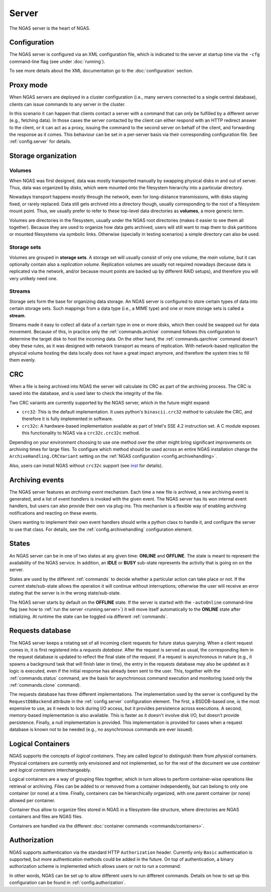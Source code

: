 ######
Server
######

The NGAS server is the heart of NGAS.


.. _server.config:

Configuration
=============

The NGAS server is configured via an XML configuration file,
which is indicated to the server at startup time
via the ``-cfg`` command-line flag
(see under :doc:`running`).

To see more details about the XML documentation
go to the :doc:`configuration` section.


.. _server.proxy:

Proxy mode
==========

When NGAS servers are deployed in a cluster configuration
(i.e., many servers connected to a single central database),
clients can issue commands to any server in the cluster.

In this scenario it can happen
that clients contact a server with a command
that can only be fulfilled by a different server
(e.g., fetching data).
In those cases the server contacted by the client
can either respond with an HTTP redirect answer to the client,
or it can act as a proxy,
issuing the command to the second server on behalf of the client,
and forwarding the response as it comes.
This behaviour can be set in a per-server basis
via their corresponding configuration file.
See :ref:`config.server` for details.

.. _server.storage:

Storage organization
====================

Volumes
-------

When NGAS was first designed,
data was mostly transported manually
by swapping physical disks in and out of server.
Thus, data was organized by *disks*,
which were mounted onto the filesystem hierarchy
into a particular directory.

Nowadays transport happens mostly through the network,
even for long-distance transmissions,
with disks staying fixed, or rarely replaced.
Data still gets archived into a directory though,
usually corresponding to the root
of a filesystem mount point.
Thus, we usually prefer to refer
to these top-level data directories
as **volumes**, a more generic term.

Volumes are directories in the filesystem,
usually under the NGAS root directories
(makes it easier to see them all together).
Because they are used to organize how data gets archived,
users will still want to map them
to disk partitions or mounted filesystems
via symbolic links.
Otherwise (specially in testing scenarios)
a simple directory can also be used.

Storage sets
------------

Volumes are grouped in **storage sets**.
A storage set will usually consist
of only one volume, the *main volume*,
but it can optionally contain also
a *replication volume*.
Replication volumes are usually not required nowadays
(because data is replicated via the network,
and/or because mount points are backed up
by different RAID setups),
and therefore you will very unlikely need one.

Streams
-------

Storage sets form the base for organizing data storage.
An NGAS server is configured to store
certain types of data into certain storage sets.
Such mappings from a data type (i.e., a MIME type)
and one or more storage sets
is called a **stream**.

Streams made it easy to collect all data of a certain type
in one or more disks,
which then could be swapped out for data movement.
Because of this, in practice only
the :ref:`commands.archive` command follows this configuration
to determine the target disk to host the incoming data.
On the other hand, the :ref:`commands.qarchive` command
doesn't obey these rules,
as it was designed with network transport
as means of replication.
With network-based replication
the physical volume hosting the data locally
does not have a great impact anymore,
and therefore the system tries to fill them evenly.


.. _server.crc:

CRC
===

When a file is being archived into NGAS
the server will calculate its CRC as part of the archiving process.
The CRC is saved into the database,
and is used later to check the integrity of the file.

Two CRC variants are currently supported by the NGAS server,
which in the future might expand:

* ``crc32``: This is the default implementation.
  It uses python's ``binascii.crc32`` method to calculate the CRC,
  and therefore it is fully implemented in software.
* ``crc32c``: A hardware-based implementation available as part of Intel's
  SSE 4.2 instruction set. A C module exposes this functionality to NGAS
  via a ``crc32c.crc32c`` method.

Depending on your environment choosing to use one method over the other
might bring significant improvements on archiving times for large files.
To configure which method should be used across an entire NGAS installation
change the ``ArchiveHandling.CRCVariant`` setting
on the :ref:`NGAS configuration <config.archivehandling>`.

Also, users can install NGAS without ``crc32c`` support
(see `<inst>`_ for details).


.. _server.archiving_events:

Archiving events
================

The NGAS server features an *archiving event* mechanism.
Each time a new file is archived, a new archiving event is generated,
and a list of *event handlers* is invoked with the given event.
The NGAS server has its won internal event handlers,
but users can also provide their own via plug-ins.
This mechanism is a flexible way of enabling archiving notifications
and reacting on these events.

Users wanting to implement their own event handlers
should write a python class to handle it,
and configure the server to use that class.
For details, see the :ref:`config.archivehandling` configuration element.

.. _server.states:

States
======

An NGAS server can be in one of two states at any given time: **ONLINE** and
**OFFLINE**. The state is meant to represent the availability of the NGAS
service. In addition, an **IDLE** or **BUSY** sub-state represents the activity
that is going on on the server.

States are used by the different :ref:`commands` to decide whether a
particular action can take place or not. If the current state/sub-state allows
the operation it will continue without interruptions; otherwise the user will
receive an error stating that the server is in the wrong state/sub-state.

The NGAS server starts by default on the **OFFLINE** state. If the server is
started with the ``-autoOnline`` command-line flag (see how to :ref:`run the
server <running.server>`) it will move itself automatically to the **ONLINE**
state after initializing. At runtime the state can be toggled via
different :ref:`commands`.


.. _server.request_db:

Requests database
=================

The NGAS server keeps a rotating set
of all incoming client requests
for future status querying.
When a client request comes in,
it is first registered into a *requests database*.
After the request is served as usual,
the corresponding item in the request database
is updated to reflect the final state of the request.
If a request is asynchronous in nature
(e.g., it spawns a background task
that will finish later in time),
the entry in the requests database may also be updated
as it logic is executed,
even if the initial response has already been sent
to the user.
This, together with the :ref:`commands.status` command,
are the basis for asynchronous command execution
and monitoring (used only the :ref:`commands.clone` command).

The requests database has three different implementations.
The implementation used by the server is configured
by the ``RequestDbBackend`` attribute
in the :ref:`config.server` configuration element.
The first, a BSDDB-based one, is the most expensive to use,
as it needs to lock during I/O access,
but it provides persistence across executions.
A second, memory-based implementation is also available.
This is faster as it doesn't involve disk I/O,
but doesn't provide persistence.
Finally, a null implementation is provided.
This implementation is provided for cases
when a request database is known not to be needed
(e.g., no asynchronous commands are ever issued).


.. _server.logical_containers:

Logical Containers
==================

NGAS supports the concepts of *logical containers*.
They are called *logical* to distinguish them from *physical* containers.
Physical containers are currently only envisioned and not implemented,
so for the rest of the document we use *container*
and *logical containers* interchangeably.

Logical containers are a way of grouping files together,
which in turn allows to perform container-wise operations
like retrieval or archiving.
Files can be added to or removed from a container independently,
but can belong to only one container (or none) at a time.
Finally, containers can be hierarchically organized,
with one parent container (or none) allowed per container.

Container thus allow to organize files stored in NGAS
in a filesystem-like structure, where directories are NGAS containers
and files are NGAS files.

Containers are handled via the different :doc:`container commands
<commands/containers>`.


.. _server.authorization:

Authorization
=============

NGAS supports authentication
via the standard HTTP ``Authorization`` header.
Currently only ``Basic`` authentication is supported,
but more authentication methods could be added in the future.
On top of authentication, a binary authorization scheme
is implemented which allows users or not
to run a command.

In other words,
NGAS can be set up to allow different users
to run different commands.
Details on how to set up this configuration
can be found in :ref:`config.authorization`.
